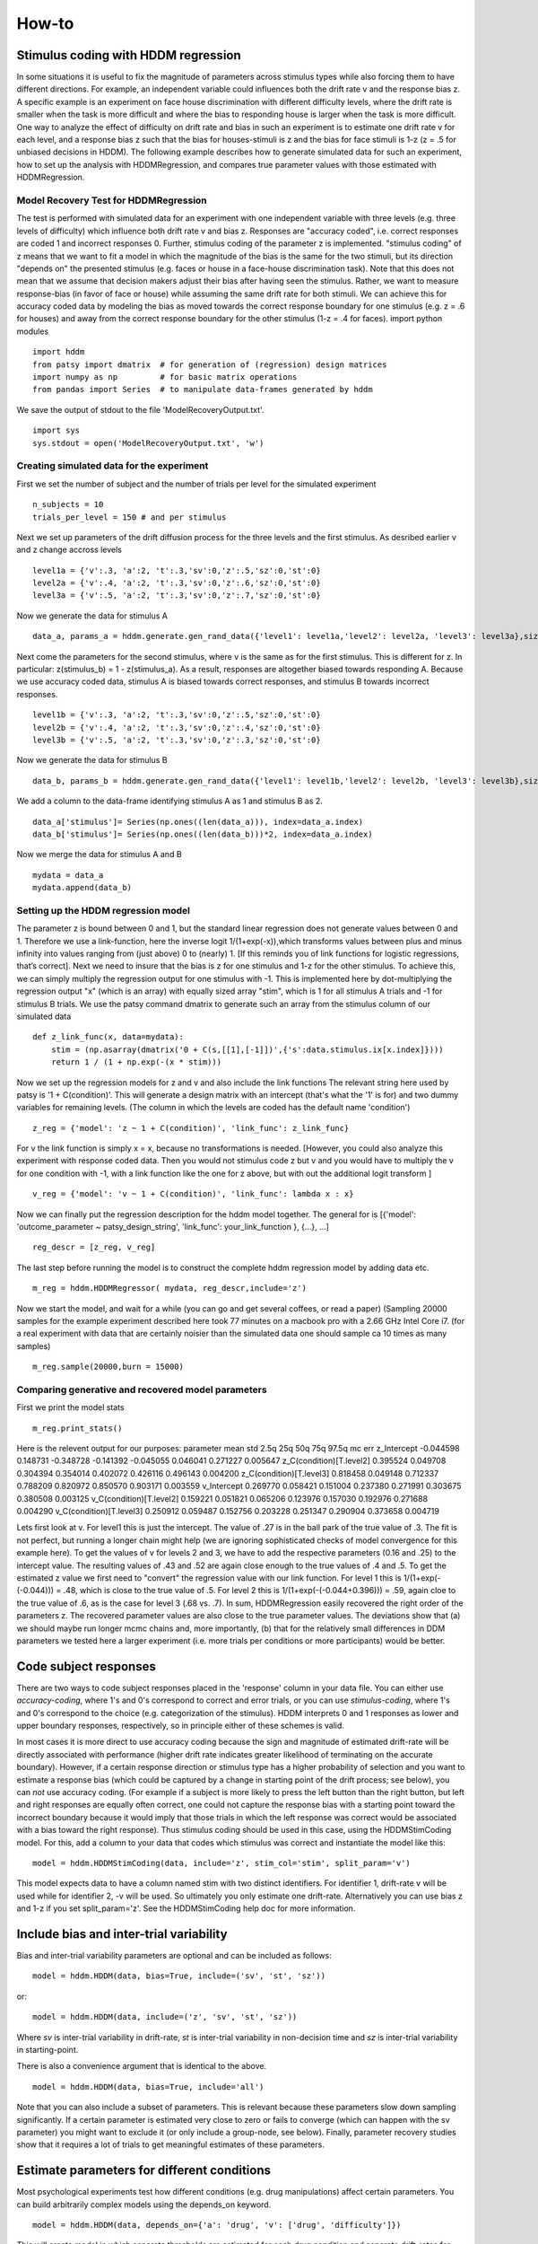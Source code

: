 ******
How-to
******

Stimulus coding with HDDM regression
####################################
In some situations it is useful to fix the magnitude of parameters across stimulus types while also forcing them to have different directions. For example, an independent variable could influences both the drift rate v and the response bias z. A specific example is an experiment on face house discrimination with different difficulty levels, where the drift rate is smaller when the task is more difficult and where the bias to responding house is larger when the task is more difficult.
One way to analyze the effect of difficulty on drift rate and bias in such an experiment is to estimate one drift rate v for each level, and a response bias z such that the bias  for houses-stimuli is z and the bias for face stimuli is 1-z (z = .5 for unbiased decisions in HDDM).
The following example describes how to generate simulated data for such an experiment, how to set up the analysis with HDDMRegression,  and compares true parameter values with those estimated with HDDMRegression.

Model Recovery Test for HDDMRegression
**************************************
The test is performed with simulated data for an experiment with one independent variable with three levels (e.g. three levels of difficulty) which influence both drift rate v and bias z. Responses are "accuracy coded", i.e. correct responses are coded 1 and incorrect responses 0. Further, stimulus coding of the parameter z is implemented. "stimulus coding" of z means that we want to fit a model in which the magnitude of the bias is the same for the two stimuli, but its direction "depends on" the presented stimulus (e.g. faces or house in a face-house discrimination task). Note that this does not mean that we assume that  decision makers adjust their bias after having seen the stimulus. Rather, we want to measure response-bias (in favor of face or house) while assuming the same drift rate for both stimuli. We can achieve this for accuracy coded data by modeling  the bias as moved towards the correct response boundary for one stimulus (e.g. z = .6 for houses) and away from the correct response  boundary for the other stimulus (1-z = .4 for faces).
import python modules
::

    import hddm
    from patsy import dmatrix  # for generation of (regression) design matrices
    import numpy as np         # for basic matrix operations
    from pandas import Series  # to manipulate data-frames generated by hddm
We save the output of stdout to the file 'ModelRecoveryOutput.txt'.
::

    import sys
    sys.stdout = open('ModelRecoveryOutput.txt', 'w')

Creating simulated data for the experiment
******************************************
First we set the number of subject and the number of trials per level for the simulated experiment
::

    n_subjects = 10
    trials_per_level = 150 # and per stimulus

Next we set up parameters of the drift diffusion process for the three levels and the first stimulus. As desribed earlier v and z change accross levels
::

    level1a = {'v':.3, 'a':2, 't':.3,'sv':0,'z':.5,'sz':0,'st':0}
    level2a = {'v':.4, 'a':2, 't':.3,'sv':0,'z':.6,'sz':0,'st':0}
    level3a = {'v':.5, 'a':2, 't':.3,'sv':0,'z':.7,'sz':0,'st':0}

Now we generate the data for stimulus A
::

    data_a, params_a = hddm.generate.gen_rand_data({'level1': level1a,'level2': level2a, 'level3': level3a},size=trials_per_level, subjs=n_subjects)
Next come the parameters for the second stimulus, where v is the same as for the first stimulus. This is different for z. In particular: z(stimulus_b) = 1 - z(stimulus_a). As a result, responses are altogether biased towards responding A. Because we use accuracy coded data, stimulus A is biased towards correct responses, and stimulus B towards incorrect responses. 
::

    level1b = {'v':.3, 'a':2, 't':.3,'sv':0,'z':.5,'sz':0,'st':0}
    level2b = {'v':.4, 'a':2, 't':.3,'sv':0,'z':.4,'sz':0,'st':0}
    level3b = {'v':.5, 'a':2, 't':.3,'sv':0,'z':.3,'sz':0,'st':0}

Now we generate the data for stimulus B
::

    data_b, params_b = hddm.generate.gen_rand_data({'level1': level1b,'level2': level2b, 'level3': level3b},size=trials_per_level, subjs=n_subjects)

We add a column to the data-frame identifying stimulus A as 1 and stimulus B as 2.
::

    data_a['stimulus']= Series(np.ones((len(data_a))), index=data_a.index)
    data_b['stimulus']= Series(np.ones((len(data_b)))*2, index=data_a.index)

Now we merge the data for stimulus A and B
::

    mydata = data_a
    mydata.append(data_b)

Setting up the HDDM regression model
************************************
The parameter z is bound between 0 and 1, but the standard linear regression does not generate values between 0 and 1. Therefore we use a link-function, here the inverse logit 1/(1+exp(-x)),which transforms values between plus and minus infinity into values ranging from (just above) 0 to (nearly) 1. [If this reminds you of link functions for logistic regressions, that’s correct].
Next we need to insure that the bias is z for one stimulus and 1-z for the other stimulus. To achieve this, we can simply multiply the regression output for one stimulus with -1. This is implemented here by dot-multiplying the regression output "x" (which is an array) with equally sized array "stim", which is 1 for all stimulus A trials and -1 for stimulus B trials. We use the patsy command dmatrix to generate such an array from the stimulus column of our simulated data
::

    def z_link_func(x, data=mydata):
        stim = (np.asarray(dmatrix('0 + C(s,[[1],[-1]])',{'s':data.stimulus.ix[x.index]})))    
        return 1 / (1 + np.exp(-(x * stim)))

Now we set up the regression models for z and v and also include the link functions The relevant string here used by patsy is '1 + C(condition)'. This will generate a design matrix with an intercept (that's what the '1' is for) and two dummy variables for remaining levels. (The column in which the levels are coded has the default name 'condition')
::

    z_reg = {'model': 'z ~ 1 + C(condition)', 'link_func': z_link_func}

For v the link function is simply x = x, because no transformations is needed. [However, you could also analyze this experiment with response coded data. Then you would not stimulus code z but v and you would have to multiply the v for one condition with -1, with a link function like the one for z above, but with out the additional logit transform ]
::

    v_reg = {'model': 'v ~ 1 + C(condition)', 'link_func': lambda x : x}

Now we can finally put the regression description for the hddm model together. The general for is [{'model': 'outcome_parameter ~ patsy_design_string', 'link_func': your_link_function }, {...}, ...]
::

    reg_descr = [z_reg, v_reg]

The last step before running the model is to construct the complete hddm regression model by adding data etc.
::

    m_reg = hddm.HDDMRegressor( mydata, reg_descr,include='z')

Now we start the model, and wait for a while (you can go and get several coffees, or read a paper) (Sampling 20000 samples for the example experiment described here took 77 minutes on a macbook pro with a 2.66 GHz Intel Core i7. (for a real experiment with data that are certainly noisier than the simulated data one should sample ca 10 times as many samples)
::

    m_reg.sample(20000,burn = 15000)

Comparing generative and recovered model parameters
***************************************************
First we print the model stats
::

    m_reg.print_stats() 

Here is the relevent output for our purposes: 
parameter                        mean       std      2.5q       25q       50q       75q     97.5q    mc err 
z_Intercept                     -0.044598  0.148731 -0.348728 -0.141392 -0.045055  0.046041  0.271227  0.005647 
z_C(condition)[T.level2]         0.395524  0.049708  0.304394  0.354014  0.402072  0.426116  0.496143  0.004200 
z_C(condition)[T.level3]         0.818458  0.049148  0.712337  0.788209  0.820972  0.850570  0.903171  0.003559 
v_Intercept                      0.269770  0.058421  0.151004  0.237380  0.271991  0.303675  0.380508  0.003125 
v_C(condition)[T.level2]         0.159221  0.051821  0.065206  0.123976  0.157030  0.192976  0.271688  0.004290 
v_C(condition)[T.level3]         0.250912  0.059487  0.152756  0.203228  0.251347  0.290904  0.373658  0.004719

Lets first look at v. For level1 this is just the intercept. The value of .27 is in the ball park of the true value of .3. The fit is not perfect, but running a longer chain might help (we are ignoring sophisticated checks of model convergence for this example here). To get the values of v for levels 2 and 3, we have to add the respective parameters (0.16 and .25) to the intercept value. The resulting values of .43 and .52 are again close enough to the true values of .4 and .5. To get the estimated z value we first need to "convert" the regression value with our link function. For level 1 this is 1/(1+exp(-(-0.044))) = .48, which is close to the true value of .5. For level 2 this is 1/(1+exp(-(-0.044+0.396))) = .59, again cloe to the true value of .6, as is the case for level 3 (.68 vs. .7).
In sum, HDDMRegression easily recovered the right order of the parameters z. The recovered parameter values are also close to the true parameter values. The deviations show that (a) we should maybe run longer mcmc chains and, more importantly, (b) that for the relatively small differences in DDM parameters we tested here a larger experiment (i.e. more trials per conditions or more participants) would be better.



Code subject responses
######################

There are two ways to code subject responses placed in the 'response'
column in your data file.  You can either use *accuracy-coding*, where
1's and 0's correspond to correct and error trials, or you can use
*stimulus-coding*, where 1's and 0's correspond to the choice
(e.g. categorization of the stimulus). HDDM interprets 0 and 1
responses as lower and upper boundary responses, respectively, so in
principle either of these schemes is valid.

In most cases it is more direct to use accuracy coding because the
sign and magnitude of estimated drift-rate will be directly associated
with performance (higher drift rate indicates greater likelihood of
terminating on the accurate boundary). However, if a certain response
direction or stimulus type has a higher probability of selection and
you want to estimate a response bias (which could be captured by a
change in starting point of the drift process; see below), you can
*not* use accuracy coding. (For example if a subject is more likely to
press the left button than the right button, but left and right
responses are equally often correct, one could not capture the
response bias with a starting point toward the incorrect boundary
because it would imply that those trials in which the left response
was correct would be associated with a bias toward the right
response). Thus stimulus coding should be used in this case, using the
HDDMStimCoding model. For this, add a column to your data that codes
which stimulus was correct and instantiate the model like this:

::

    model = hddm.HDDMStimCoding(data, include='z', stim_col='stim', split_param='v')

This model expects data to have a column named stim with two distinct
identifiers. For identifier 1, drift-rate v will be used while for
identifier 2, -v will be used. So ultimately you only estimate one
drift-rate. Alternatively you can use bias z and 1-z if you set
split_param='z'. See the HDDMStimCoding help doc for more information.


Include bias and inter-trial variability
########################################

Bias and inter-trial variability parameters are optional and can be
included as follows:

::

   model = hddm.HDDM(data, bias=True, include=('sv', 'st', 'sz'))

or:

::

   model = hddm.HDDM(data, include=('z', 'sv', 'st', 'sz'))

Where *sv* is inter-trial variability in drift-rate, *st* is inter-trial
variability in non-decision time and *sz* is inter-trial variability in
starting-point.

There is also a convenience argument that is identical to the above.

::

   model = hddm.HDDM(data, bias=True, include='all')

Note that you can also include a subset of parameters. This is
relevant because these parameters slow down sampling significantly. If
a certain parameter is estimated very close to zero or fails to
converge (which can happen with the sv parameter) you might want to
exclude it (or only include a group-node, see below). Finally,
parameter recovery studies show that it requires a lot of trials to
get meaningful estimates of these parameters.


Estimate parameters for different conditions
############################################

Most psychological experiments test how different conditions
(e.g. drug manipulations) affect certain parameters. You can build
arbitrarily complex models using the depends_on keyword.

::

   model = hddm.HDDM(data, depends_on={'a': 'drug', 'v': ['drug', 'difficulty']})

This will create model in which separate thresholds are estimated for
each drug condition and separate drift-rates for different drug
conditions and levels of difficulty.

Note that this requires the columns 'drug' and 'difficulty' to be
present in your data array. For readability it is often useful to use
string identifiers (e.g. drug: off/on rather than drug: 0/1).

As you can see, single or multiple columns can be supplied as values.


Outliers
########

The presence of outliers is notoriously challenging for likelihood
models, because the likelihood of a few outliers given the generative
model cab be quite low. In practice, even the model we have is
reasonable for a majority of trials, it may be that data from a
minority of trials is not well described by this model (e.g. due to
attentional lapses).  HDDM 0.4 (and upwards) supports estimation of a
mixture model that enables stable parameter estimation even with
outliers present in the data. You can either specify a fixed
probability for obtaining an outlier (e.g. 0.05 will assume 5% of the
RTs are outliers) or estimate this from the data. In practice, the
precise value of p_outlier does not matter.  Values greater than 0.001
and less than 0.1 are sufficient to capture the outliers, and the
effect on the recovered parameters is small (Sofer et al, in
preparation).

To instantiate a model with a fixed probability of getting
an outlier run:

::

    m = hddm.HDDM(data, p_outlier=0.05)

To estimate p_outlier from the data, run:

::

    m = hddm.HDDM(data, include=('p_outlier',))

HDDM assumes that outliers come from a uniform distribution
with a fixed density :math:`w_{outlier}` (as suggested by Ratcliff and Tuerlinckx, 2002).
The resulting likelihood is as follows:

.. math::

   p(RT; v, a, t) = wfpt(RT; v, a, t) * (1-p_{outlier}) + w_{outlier} * p_{outlier}

The default value of :math:`w_{outlier}` is 0.1, which is equivalent to uniform distribution
from 0 to 5 seconds. However, in practice, the outlier model is applied to all RTs, even
those  larger than 5.


Assess model convergence
########################

When using MCMC sampling it is critical to make sure that our chains
have converged, to ensure that we are sampling from the actual
posterior distribution. Unfortunately, there is no 100% fool-proof way to
assess whether chains converged. However, there are various metrics in
the MCMC literature to evaluate convergence problems, and if
you follow some simple steps you can be more confident.

Look at MC error statistic
**************************

When calling:

::

    model.print_stats()

There is a column called MC error. These values should not be smaller then 1%
of the posterior std. However, this is a very weak statistic and by no
means sufficient to assess convergence.


Geweke statistic
****************

The Geweke statistic is a time-series approach that compares the mean
and variance of segments from the beginning and end of a single
chain. You can test your model by running:

::

    from kabuki.analyze import check_geweke
    print check_geweke(model)

This will print `True` if non of the test-statistics is larger than 2
and `False` otherwise. Check the `PyMC documentation` for more
information on this test.


Visually inspect chains
***********************

The next thing to look at are the traces of the posteriors. You can
plot them by calling:

::

   model.plot_posteriors()

This will create a figure for each parameter in your model. Here is an example of what a not-converged chain looks
like:

.. figure:: not_converged_trace.png

and an example of what a converged chain looks like:

.. figure:: converged_trace.png

As you can see, there are striking differences. In the not-converged
case, the trace in the upper left corner is very non-stationary. There
are also certain periods where no jumps are performed and the chain is
stuck (horizontal lines in the trace); this is due to the proposal
distribution not being tuned correctly.

Secondly, the auto-correlation (lower left plot) is quite high as you
can see from the long tails of the distribution. This is a further
indication that the samples are not independent draws from the
posterior.

Finally, the histogram (right plot) looks rather jagged in the
non-converged case. This is our approximation of the marginal
posterior distribution for this parameter. Generally, subject and
group mean posteriors are normal distributed (see the converged case)
while group variability posteriors are Gamma distributed.

Posterior predictive analysis
*****************************

Another way to assess how good your model fits the data is to perform
posterior predictive analysis:

::

    model.plot_posterior_predictive()

.. TODO: ADD NICE PLOT

This will plot the posterior predictive in blue on top of the RT
histogram in red for each subject and each condition. Since we are
getting a distribution rather than a single parameter in our analysis,
the posterior predictive is the average likelihood evaluated over
different samples from the posterior. The width of the posterior
predictive in light blue corresponds to the standard deviation.


R-hat convergence statistic
***************************

Another option to assess chain convergence is to compute the R-hat
(Gelman-Rubin) statistic. This requires multiple chains to be run. If
all chains converged to the same stationary distribution they should
be indistinguishable. The R-hat statistic compares between-chain
variance to within-chain variance.

To compute the R-hat statistic in kabuki you have to run
multiple copies of your model:

::

   from kabuki.analyze import gelman_rubin

   models = []
   for i in range(5):
       m = hddm.HDDM(data)
       m.map()
       m.sample(5000, burn=1000)
       models.append(m)

   gelman_rubin(models)

The output is a dictionary that provides the R-hat for each parameter:

::

   {'a_trans': 1.0028806196268818,
   't_trans': 1.0100017175108695,
   'v': 1.0232548747719443}


As of HDDM 0.4.1 you can also run multiple chains in parallel. One
convenient way to do this is the IPython parallel module. Note that
you do you have to set up your environment appropriately for this, see the `IPython parallel docs`.

::

   def run_model(id):
       import hddm
       data = hddm.load_csv('mydata.csv')
       m = hddm.HDDM(data)
       m.find_starting_values()
       m.sample(20000, burn=15000, dbname='db%i'%id, db='pickle')
       return m

   from IPython.parallel import Client
   v = Client(profile='hddm')[:]
   jobs = v.map(run_model, range(4))
   models = jobs.get()
   gelman_rubin(models)


What to do about lack of convergence
************************************

In the simplest case you just need to run a longer chain with more
burn-in and more thinning. E.g.:

::

    model.sample(50000, burn=45000, thin=5)

This will cause the first 45000 samples to be discarded. Of the
remaining 5000 samples only every 5th sample will be saved. Thus,
after sampling our trace will have a length of a 1000 samples.

You might also want to find a good starting point for running your
chains. This is commonly achieved by finding the maximum posterior
(MAP) via optimization. Before sampling, simply call:

::

    model.map()

which will set the starting values to the MAP. Then sample as you
would normally. This is a good idea in general.

If that still does not work you might want to consider simplifying
your model. Certain parameters are just notoriously slow to converge;
especially inter-trial variability parameters. The reason is that
often individual subjects do not provide enough information to
meaningfully estimate these parameters on a per-subject basis. One way
around this is to not even try to estimate individual subject
parameters and instead use only group nodes. This can be achieved via
the group_only_nodes keyword argument:

::

    model = hddm.HDDM(data, include=['sv', 'st'], group_only_nodes=['sv', 'st'])

The resulting model will still have subject nodes for all parameters
but sv and st.

Estimate a regression model
###########################

HDDM 0.4 (and upwards) includes a regression model that allows
estimation of trial-by-trial influences of a covariate (e.g. a brain
measure like fMRI) onto DDM parameters. For example, if your
prediction is that activity of a particular brain area has a linear
correlation with drift-rate, you could specify the following
regression model (make sure to have a column with the brain activity
in your data, in our example name this column 'BOLD'):

::

   # Define regression function (linear in this case)
   reg_func = lambda args, cols: args[0] + args[1]*cols[:,0]

   # Define regression descriptor
   # regression function to use (func, defined above)
   # args: parameter names (passed to reg_func; v_slope->args[0],
   #                                            v_inter->args[1])
   # covariates: data column to use as the covariate
   #             (in this example, expects a column named
   #             BOLD in the data)
   # outcome: DDM parameter that will be replaced by trial-by-trial
   #          regressor values (drift-rate v in this case)
   reg = {'func': reg_func,
          'args': ['v_inter','v_slope'],
          'covariates': 'BOLD',
          'outcome': 'v'}

   # construct regression model. Second argument must be the
   # regression descriptor. This model will have new parameters defined
   # in args above, these can be used in depends_on like any other
   # parameter.
   m = hddm.HDDMRegressor(data, reg, depends_on={'v_slope':'trial_type'})

Note that in the last line, the regression coefficients become ordinary
model parameters you can use in depends_on.

You can also pass a list to covariates if you want to include multiple
covariates. E.g.:

::

   # Define regression function with interaction with exponential
   # transform

   reg_func = lambda args, cols: np.exp(args[0] + args[1]*cols[:,0] + args[2]*cols[:,1] + args[3]*cols[:,0]*cols[:,1])

   reg = {'func': reg_func,
          'args': ['a_intercept','a_slope_cov1', 'a_slope_cov2', 'a_interaction'],
          'covariates': 'BOLD',
          'outcome': 'a'}

Note that these regression coefficients are often hard to estimate and
require a lot of data. If you have problems with chain convergence,
consider turning the coefficients into group_only_nodes (see above).

If you want to estimate two separate regressions, you can also supply
a list of regression descriptors to HDDMRegressor:

::

    m = hddm.HDDMRegressor(data, [reg_a, reg_t])

Make sure to give all regression coefficients different names.



Perform model comparison
########################

We can often come up with different viable hypotheses about which
parameters might be influenced by our experimental conditions. Above
you can see how you can create these different models using the
depends_on keyword.

DIC
***

To compare which model does a better job at explaining the data you
can compare the DIC_ scores (lower is better) emitted when calling:

::

    model.print_stats()

DIC, however, is far from being a perfect measure. So it shouldn't be your
only weapon in deciding which model is best.

Posterior predictive check
**************************

A very elegant method to compare models is to sample new data sets
from the estimated model and see how well these simulated data sets
corresponds to the actual data on some measurement (e.g. is the mean
RT well recovered by this model?). This test is called posterior
predictive check and you can run it like this:

::

   from hddm.utils import post_pred_check
   post_pred_check(model)

This will return a table of statistics which might look like this:

::

		   observed  credible   quantile       SEM  mahalanobis      mean       std      2.5q       25q       50q       75q     97.5q  NaN
    node stat
    wfpt std_ub    0.353652         1  49.298597  0.000647     0.153912  0.379096  0.165319  0.120420  0.265707  0.354912  0.465269  0.778341    1
	 mean_lb  -0.958116         1  58.200000  0.000400     0.205017 -0.978110  0.097522 -1.206278 -1.030025 -0.971118 -0.911902 -0.811491    0
	 mean_ub   0.958336         1  51.703407  0.000216     0.090950  0.973042  0.161691  0.699320  0.859808  0.949264  1.067915  1.333156    1
	 accuracy  0.200000         1  55.700000  0.000005     0.029034  0.197720  0.078529  0.060000  0.140000  0.180000  0.240000  0.380000    0

The rows correspond to the different observed nodes and summary
statistics that the model was evaluated on (e.g. mean_lb which represents the mean RT of lower boundary responses)). The columns correspond to the
statistics of how the corresponding summary statistic of the real data
relates to the simulated data sets. E.g. `wfpt`, `accuracy`, `Observed`
represents the accuracy of the observed data. `Quantile` represents in
which quantile this mean RT is in the mean RT taken over the simulate
data sets. If our model did a great job at recovering we wanted it to
produce RTs that have the same mean as our actual data. So the closer
this is to the 50th quantile the better.


Save and load models
####################

HDDM models can be saved and reloaded in a separate python
session. Note that you have to save the traces to file by using
the db backend.

::

    model = hddm.HDDM(data, bias=True)  # a very simple model...
    model.sample(5000, burn=1000, dbname='traces.db', db='pickle')
    model.save('mymodel')

Now assume that you start a new python session, after the chain
started above is completed.

::

   model = hddm.load('mymodel')

HDDM uses the pickle module to save and load models.

.. _PyMC docs: http://pymc-devs.github.com/pymc/database.html#saving-data-to-disk
.. _DIC: http://www.mrc-bsu.cam.ac.uk/bugs/winbugs/dicpage.shtml
.. _PyMC documentation: http://pymc-devs.github.com/pymc/modelchecking.html#formal-methods
.. _IPython Parallel Docs: http://ipython.org/ipython-doc/stable/parallel/index.html
